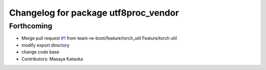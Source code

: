 ^^^^^^^^^^^^^^^^^^^^^^^^^^^^^^^^^^^^^
Changelog for package utf8proc_vendor
^^^^^^^^^^^^^^^^^^^^^^^^^^^^^^^^^^^^^

Forthcoming
-----------
* Merge pull request `#1 <https://github.com/team-re-boot/libtorch_vendor/issues/1>`_ from team-re-boot/feature/torch_util
  Feature/torch util
* modify export directory
* change code base
* Contributors: Masaya Kataoka
